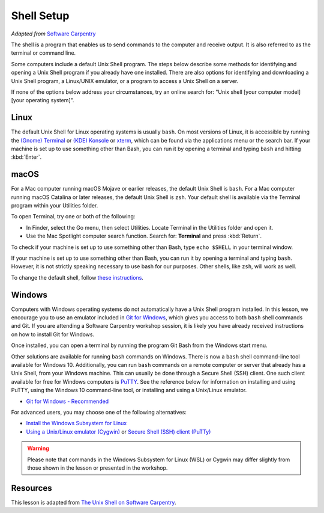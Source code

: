 Shell Setup
===========

.. raw:: html

  <div style="max-width:960px"><div style="position:relative;padding-bottom:56.25%"><iframe id="kaltura_player" src="https://cdnapisec.kaltura.com/p/4297403/sp/429740300/embedIframeJs/uiconf_id/48867372/partner_id/4297403?iframeembed=true&playerId=kaltura_player&entry_id=1_0koy5hmm&flashvars[streamerType]=auto&amp;flashvars[localizationCode]=en&amp;flashvars[sideBarContainer.plugin]=true&amp;flashvars[sideBarContainer.position]=left&amp;flashvars[sideBarContainer.clickToClose]=true&amp;flashvars[chapters.plugin]=true&amp;flashvars[chapters.layout]=vertical&amp;flashvars[chapters.thumbnailRotator]=false&amp;flashvars[streamSelector.plugin]=true&amp;flashvars[EmbedPlayer.SpinnerTarget]=videoHolder&amp;flashvars[dualScreen.plugin]=true&amp;flashvars[hotspots.plugin]=1&amp;flashvars[Kaltura.addCrossoriginToIframe]=true&amp;&wid=1_hieplttd" width="960" height="540" allowfullscreen webkitallowfullscreen mozAllowFullScreen allow="autoplay *; fullscreen *; encrypted-media *" sandbox="allow-downloads allow-forms allow-same-origin allow-scripts allow-top-navigation allow-pointer-lock allow-popups allow-modals allow-orientation-lock allow-popups-to-escape-sandbox allow-presentation allow-top-navigation-by-user-activation" frameborder="0" title="Unix Shell1: Introduction" style="position:absolute;top:0;left:0;width:100%;height:100%;border:0"></iframe></div></div>


*Adapted from* `Software
Carpentry <https://software-carpentry.org>`__

The shell is a program that enables us to send commands to the computer
and receive output. It is also referred to as the terminal or command
line.

Some computers include a default Unix Shell program. The steps below
describe some methods for identifying and opening a Unix Shell program
if you already have one installed. There are also options for
identifying and downloading a Unix Shell program, a Linux/UNIX emulator,
or a program to access a Unix Shell on a server.


If none of the options below address your circumstances, try an online
search for: "Unix shell [your computer model] [your operating system]".

Linux
-----

The default Unix Shell for Linux operating systems is usually ``bash``. On
most versions of Linux, it is accessible by running the `(Gnome) Terminal 
<https://help.gnome.org/users/gnome-terminal/stable/>`__
or `(KDE) Konsole <https://konsole.kde.org/>`__ or `xterm <https://en.wikipedia.org/wiki/Xterm>`__, 
which can be found via the applications menu
or the search bar. If your machine is set up to use something other than
Bash, you can run it by opening a terminal and typing ``bash`` and hitting :kbd:`Enter`.

macOS
-----

For a Mac computer running macOS Mojave or earlier releases, the default
Unix Shell is ``bash``. For a Mac computer running macOS Catalina or later
releases, the default Unix Shell is ``zsh``. Your default shell is available
via the Terminal program within your Utilities folder.

To open Terminal, try one or both of the following:

- In Finder, select the Go menu, then select Utilities. 
  Locate Terminal in the Utilities folder and open it.
- Use the Mac Spotlight computer search function. Search for: **Terminal**
  and press :kbd:`Return`.

To check if your machine is set up to use something other than Bash,
type ``echo $SHELL`` in your terminal window. 


If your machine is set up to use something other than Bash, you can run
it by opening a terminal and typing ``bash``. However, it is not strictly speaking necessary to 
use bash for our purposes. Other shells, like ``zsh``, will work as well.


To change the default shell, follow `these
instructions <https://www.howtogeek.com/444596/how-to-change-the-default-shell-to-bash-in-macos-catalina/>`__.

Windows
-------

Computers with Windows operating systems do not automatically have a
Unix Shell program installed. In this lesson, we encourage you to use an
emulator included in `Git for Windows <https://git-for-windows.github.io/>`__, 
which gives you access to both ``bash`` shell commands and Git. If you are attending a Software Carpentry
workshop session, it is likely you have already received instructions on
how to install Git for Windows.

Once installed, you can open a terminal by running the program Git Bash
from the Windows start menu.

Other solutions are available for running ``bash`` commands on Windows.
There is now a ``bash`` shell command-line tool available for Windows 10.
Additionally, you can run ``bash`` commands on a remote computer or server
that already has a Unix Shell, from your Windows machine. This can
usually be done through a Secure Shell (SSH) client. One such client
available for free for Windows computers is `PuTTY <https://www.putty.org/>`__. See the reference
below for information on installing and using PuTTY, using the Windows
10 command-line tool, or installing and using a Unix/Linux emulator.

- `Git for Windows - Recommended <https://git-for-windows.github.io/>`__

For advanced users, you may choose one of the following alternatives:


- `Install the Windows Subsystem for Linux <https://docs.microsoft.com/en-us/windows/wsl/install-win10>`__
- `Using a Unix/Linux emulator (Cygwin) <https://www.cygwin.com/>`__ or `Secure Shell (SSH) client
  (PuTTy) <https://www.putty.org/>`__

.. warning::

   Please note that commands in the Windows Subsystem for Linux (WSL) or
   Cygwin may differ slightly from those shown in the lesson or presented
   in the workshop.


Resources
---------

This lesson is adapted from `The Unix Shell on Software
Carpentry <http://swcarpentry.github.io/shell-novice/>`__.

